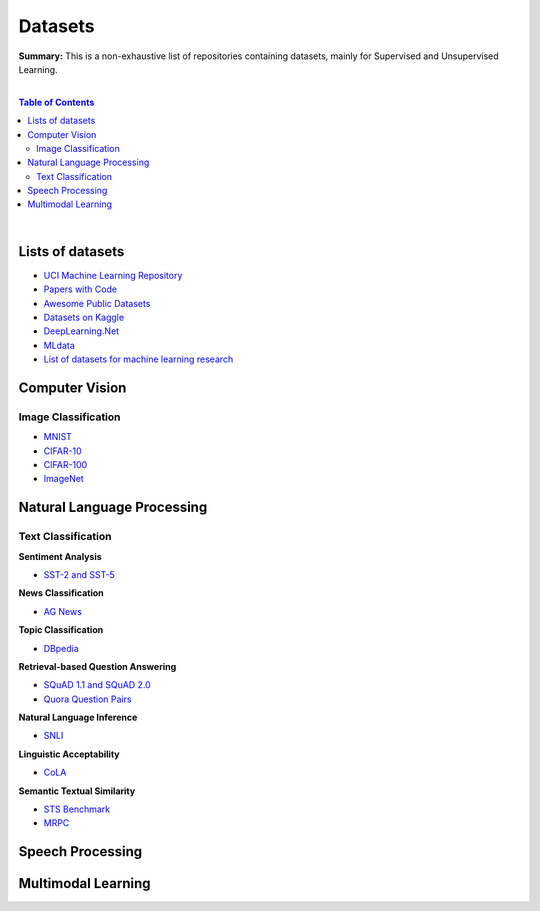 .. |br| raw:: html

  <br/>

Datasets
========

**Summary:** This is a non-exhaustive list of repositories containing datasets, mainly for Supervised and Unsupervised Learning.

|

.. contents:: **Table of Contents**

|

Lists of datasets
-----------------

* `UCI Machine Learning Repository <http://archive.ics.uci.edu/ml/>`_
* `Papers with Code <https://paperswithcode.com/datasets>`_
* `Awesome Public Datasets <https://github.com/awesomedata/awesome-public-datasets>`_
* `Datasets on Kaggle <https://www.kaggle.com/datasets>`_
* `DeepLearning.Net <http://deeplearning.net/datasets/>`_
* `MLdata <http://mldata.org/repository/data/by_views/>`_
* `List of datasets for machine learning research <https://en.wikipedia.org/wiki/List_of_datasets_for_machine_learning_research>`_

Computer Vision
---------------

Image Classification
^^^^^^^^^^^^^^^^^^^^

* `MNIST <https://paperswithcode.com/dataset/mnist>`_
* `CIFAR-10 <https://paperswithcode.com/dataset/cifar-10>`_
* `CIFAR-100 <https://paperswithcode.com/dataset/cifar-100>`_
* `ImageNet <https://paperswithcode.com/dataset/imagenet>`_


Natural Language Processing
---------------------------

Text Classification
^^^^^^^^^^^^^^^^^^^

**Sentiment Analysis**

* `SST-2 and SST-5 <https://paperswithcode.com/dataset/sst>`_

**News Classification**

* `AG News <https://paperswithcode.com/dataset/ag-news>`_

**Topic Classification**

* `DBpedia <https://paperswithcode.com/dataset/dbpedia>`_

**Retrieval-based Question Answering**

* `SQuAD 1.1 and SQuAD 2.0 <https://paperswithcode.com/dataset/squad>`_
* `Quora Question Pairs <https://paperswithcode.com/dataset/quora-question-pairs>`_

**Natural Language Inference**
 
* `SNLI <https://paperswithcode.com/dataset/snli>`_

**Linguistic Acceptability**

* `CoLA <https://paperswithcode.com/dataset/cola>`_

**Semantic Textual Similarity**

* `STS Benchmark <https://paperswithcode.com/dataset/sts-benchmark>`_
* `MRPC <https://paperswithcode.com/dataset/mrpc>`_


Speech Processing
-----------------


Multimodal Learning
-------------------


